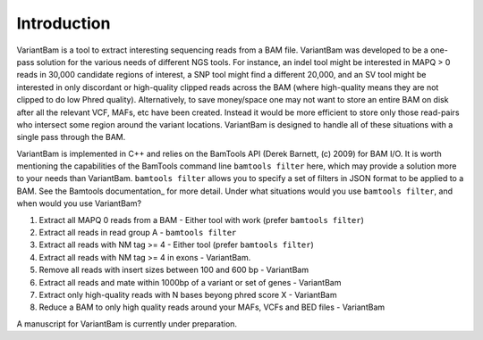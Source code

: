 Introduction
------------

VariantBam is a tool to extract interesting sequencing reads from a BAM file. VariantBam 
was developed to be a one-pass solution for the various needs of different NGS tools. For instance,
an indel tool might be interested in MAPQ > 0 reads in 30,000 candidate regions of interest, 
a SNP tool might find a different 20,000, and an SV tool might be interested in only discordant or high-quality 
clipped reads across the BAM (where high-quality means they are not clipped to do low Phred quality). Alternatively, 
to save money/space one may not want to store an entire BAM on disk after all the relevant VCF, MAFs, etc have been created. 
Instead it would be more efficient to store only those read-pairs who intersect some region around the variant locations. 
VariantBam is designed to handle all of these situations with a single pass through the BAM.

VariantBam is implemented in C++ and relies on the BamTools API (Derek Barnett, (c) 2009) for BAM I/O. 
It is worth mentioning the capabilities of the BamTools command line ``bamtools filter`` here, 
which may provide a solution more to your needs than VariantBam. ``bamtools filter`` allows you to 
specify a set of filters in JSON format to be applied to a BAM. See the Bamtools documentation_ for more detail. 
Under what situations would you use ``bamtools filter``, and when would you use VariantBam?

1. Extract all MAPQ 0 reads from a BAM - Either tool with work (prefer ``bamtools filter``)
2. Extract all reads in read group A - ``bamtools filter``
3. Extract all reads with NM tag >= 4 - Either tool (prefer ``bamtools filter``)
4. Extract all reads with NM tag >= 4 in exons - VariantBam.
5. Remove all reads with insert sizes between 100 and 600 bp - VariantBam
6. Extract all reads and mate within 1000bp of a variant or set of genes - VariantBam
7. Extract only high-quality reads with N bases beyong phred score X - VariantBam
8. Reduce a BAM to only high quality reads around your MAFs, VCFs and BED files - VariantBam

A manuscript for VariantBam is currently under preparation.

.. _documentation https://www.google.com/url?sa=t&rct=j&q=&esrc=s&source=web&cd=1&cad=rja&uact=8&ved=0CB4QFjAA&url=https%3A%2F%2Fraw.githubusercontent.com%2Fwiki%2Fpezmaster31%2Fbamtools%2FTutorial_Toolkit_BamTools-1.0.pdf&ei=Q2PNVI68JND2yQTUxYJY&usg=AFQjCNHhp87XjcbxkPHeEn_G8od959XQNg&sig2=1oIXOENQT1Mr7W6bJfwjJw&bvm=bv.85076809,d.aWw
